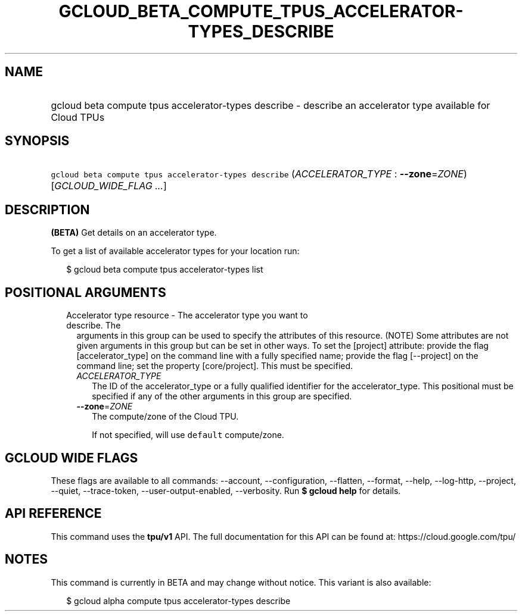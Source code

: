 
.TH "GCLOUD_BETA_COMPUTE_TPUS_ACCELERATOR\-TYPES_DESCRIBE" 1



.SH "NAME"
.HP
gcloud beta compute tpus accelerator\-types describe \- describe an accelerator type available for Cloud TPUs



.SH "SYNOPSIS"
.HP
\f5gcloud beta compute tpus accelerator\-types describe\fR (\fIACCELERATOR_TYPE\fR\ :\ \fB\-\-zone\fR=\fIZONE\fR) [\fIGCLOUD_WIDE_FLAG\ ...\fR]



.SH "DESCRIPTION"

\fB(BETA)\fR Get details on an accelerator type.

To get a list of available accelerator types for your location run:

.RS 2m
$ gcloud beta compute tpus accelerator\-types list
.RE



.SH "POSITIONAL ARGUMENTS"

.RS 2m
.TP 2m

Accelerator type resource \- The accelerator type you want to describe. The
arguments in this group can be used to specify the attributes of this resource.
(NOTE) Some attributes are not given arguments in this group but can be set in
other ways. To set the [project] attribute: provide the flag [accelerator_type]
on the command line with a fully specified name; provide the flag [\-\-project]
on the command line; set the property [core/project]. This must be specified.

.RS 2m
.TP 2m
\fIACCELERATOR_TYPE\fR
The ID of the accelerator_type or a fully qualified identifier for the
accelerator_type. This positional must be specified if any of the other
arguments in this group are specified.

.TP 2m
\fB\-\-zone\fR=\fIZONE\fR
The compute/zone of the Cloud TPU.

If not specified, will use \f5default\fR compute/zone.


.RE
.RE
.sp

.SH "GCLOUD WIDE FLAGS"

These flags are available to all commands: \-\-account, \-\-configuration,
\-\-flatten, \-\-format, \-\-help, \-\-log\-http, \-\-project, \-\-quiet,
\-\-trace\-token, \-\-user\-output\-enabled, \-\-verbosity. Run \fB$ gcloud
help\fR for details.



.SH "API REFERENCE"

This command uses the \fBtpu/v1\fR API. The full documentation for this API can
be found at: https://cloud.google.com/tpu/



.SH "NOTES"

This command is currently in BETA and may change without notice. This variant is
also available:

.RS 2m
$ gcloud alpha compute tpus accelerator\-types describe
.RE

